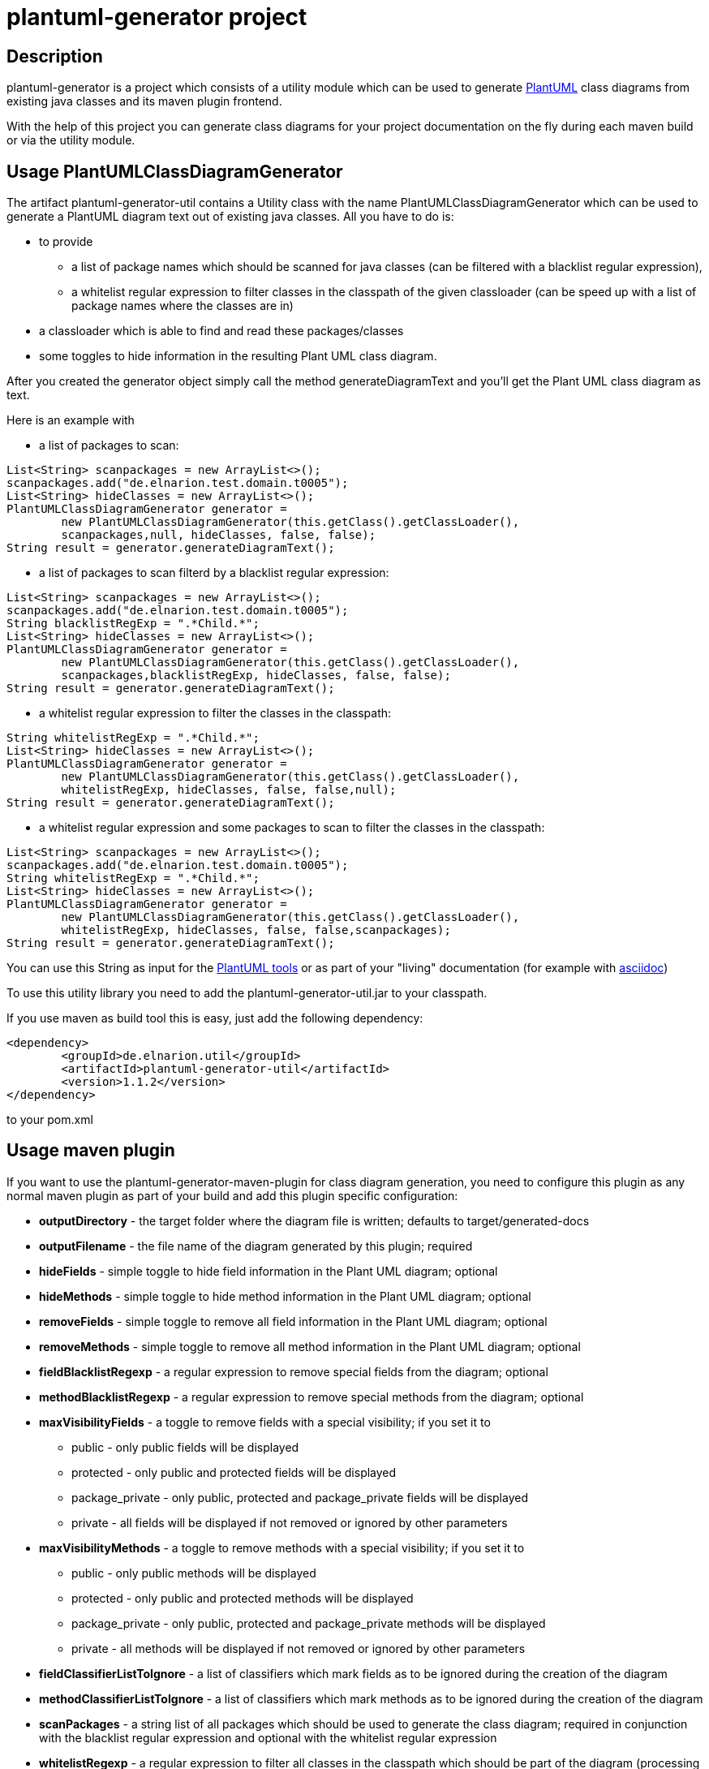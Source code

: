 = plantuml-generator project

== Description 

plantuml-generator is a project which consists of a utility module which can be 
used to generate link:http://plantuml.com/[PlantUML] class diagrams from existing 
java classes and its maven plugin frontend.

With the help of this project you can generate class diagrams for your project
documentation on the fly during each maven build or via the utility module.

== Usage PlantUMLClassDiagramGenerator

The artifact plantuml-generator-util contains a Utility class with the name
PlantUMLClassDiagramGenerator which can be used to generate a PlantUML diagram
text out of existing java classes. All you have to do is:

* to provide 
** a list of package names which should be scanned for java classes 
(can be filtered with a blacklist regular expression),
** a whitelist regular expression to filter classes in the classpath 
of the given classloader (can be speed up with a list of package names 
where the classes are in) 
* a classloader which is able to find and read these packages/classes 
* some toggles to hide information in the resulting Plant UML class diagram. 

After you created the generator object
simply call the method generateDiagramText and you'll get the Plant UML
class diagram as text.

.Here is an example with 

* a list of packages to scan: 

[source,java]
----
List<String> scanpackages = new ArrayList<>();
scanpackages.add("de.elnarion.test.domain.t0005");
List<String> hideClasses = new ArrayList<>();
PlantUMLClassDiagramGenerator generator = 
	new PlantUMLClassDiagramGenerator(this.getClass().getClassLoader(), 
	scanpackages,null, hideClasses, false, false);
String result = generator.generateDiagramText();
----

* a list of packages to scan filterd by a blacklist regular expression: 

[source,java]
----
List<String> scanpackages = new ArrayList<>();
scanpackages.add("de.elnarion.test.domain.t0005");
String blacklistRegExp = ".*Child.*";
List<String> hideClasses = new ArrayList<>();
PlantUMLClassDiagramGenerator generator = 
	new PlantUMLClassDiagramGenerator(this.getClass().getClassLoader(), 
	scanpackages,blacklistRegExp, hideClasses, false, false);
String result = generator.generateDiagramText();
----

* a whitelist regular expression to filter the classes in the classpath:

[source,java]
----
String whitelistRegExp = ".*Child.*";
List<String> hideClasses = new ArrayList<>();
PlantUMLClassDiagramGenerator generator = 
	new PlantUMLClassDiagramGenerator(this.getClass().getClassLoader(), 
	whitelistRegExp, hideClasses, false, false,null);
String result = generator.generateDiagramText();
----

* a whitelist regular expression and some packages to scan to filter 
the classes in the classpath:

[source,java]
----
List<String> scanpackages = new ArrayList<>();
scanpackages.add("de.elnarion.test.domain.t0005");
String whitelistRegExp = ".*Child.*";
List<String> hideClasses = new ArrayList<>();
PlantUMLClassDiagramGenerator generator = 
	new PlantUMLClassDiagramGenerator(this.getClass().getClassLoader(), 
	whitelistRegExp, hideClasses, false, false,scanpackages);
String result = generator.generateDiagramText();
----


You can use this String as input for the link:http://plantuml.com/starting[PlantUML tools]
or as part of your "living" documentation 
(for example with link:http://asciidoc.org/[asciidoc])


To use this utility library you need to add the plantuml-generator-util.jar 
to your classpath. 

If you use maven as build tool this is easy, just add the following dependency:
[source, xml]
----
<dependency>
	<groupId>de.elnarion.util</groupId>
	<artifactId>plantuml-generator-util</artifactId>
	<version>1.1.2</version>
</dependency>		
----
to your pom.xml

== Usage maven plugin

If you want to use the plantuml-generator-maven-plugin for class diagram generation,
you need to configure this plugin as any normal maven plugin as part of your build and 
add this plugin specific configuration:


* *outputDirectory* -  
  the target folder where the diagram file is written; defaults to target/generated-docs
* *outputFilename* - 
  the file name of the diagram generated by this plugin; required
* *hideFields* -
  simple toggle to hide field information in the Plant UML diagram; optional
* *hideMethods* - 
  simple toggle to hide method information in the Plant UML diagram; optional
* *removeFields* -
  simple toggle to remove all field information in the Plant UML diagram; optional
* *removeMethods* - 
  simple toggle to remove all method information in the Plant UML diagram; optional
* *fieldBlacklistRegexp* -
  a regular expression to remove special fields from the diagram; optional
* *methodBlacklistRegexp* -
  a regular expression to remove special methods from the diagram; optional
* *maxVisibilityFields* -
  a toggle to remove fields with a special visibility; if you set it to
  ** public - only public fields will be displayed
  ** protected - only public and protected fields will be displayed
  ** package_private - only public, protected and package_private fields will be displayed
  ** private - all fields will be displayed
  if not removed or ignored by other parameters
* *maxVisibilityMethods* -
  a toggle to remove methods with a special visibility; if you set it to
  ** public - only public methods will be displayed
  ** protected - only public and protected methods will be displayed
  ** package_private - only public, protected and package_private methods will be displayed
  ** private - all methods will be displayed
  if not removed or ignored by other parameters
* *fieldClassifierListToIgnore* -
  a list of classifiers which mark fields as to be ignored during the creation of the diagram
* *methodClassifierListToIgnore* -
  a list of classifiers which mark methods as to be ignored during the creation of the diagram
* *scanPackages* -
  a string list of all packages which should be used to generate the class diagram; 
  required in conjunction with the blacklist regular expression and optional with the
  whitelist regular expression
* *whitelistRegexp* - a regular expression to filter all classes in the classpath which 
should be part of the diagram (processing can be speed up with the scanPackages 
configuration); optional +
if a whitelist regular expression is configured the blacklist regular expression is ignored!
* *blacklistRegexp* - a regular expression to remove classes from the list of classes in the 
diagram - works only if the configuration parameter scanPackages is not empty and no 
whitelist regular expression is defined; optional
* *hideClasses* -
  a string list of all classes which should be hidden in the resultign class diagram; optional
* *enableAsciidocWrapper* - a boolean which defines if the generated diagram should be wrapped
by an asciidoc diagram block - default is false; optional;
* *asciidocDiagramName* - the name of the diagram in the asciidoc diagram block - 
default is outputFilename + "." + asciidocDiagramImageType;optional
(only used when enableAsciidocWrapper is true);
* *asciidocDiagramImageFormat* - the image format (png/svg/latex etc.) - default is png; optional
(only used when enableAsciidocWrapper is true);
* *asciidocDiagramBlockDelimiter* - defines the block delimiter of the  
asciidoc diagram block - default is "----"; optional 
(only used when enableAsciidocWrapper is true);
* *addJPAAnnotations* - a boolean to express if JPA-annotations should be shown in
the diagram; optional - Default false
  
.Here are some configuration examples:

* with a simple package to scan:

[source, xml]
----
<plugin>
  <artifactId>plantuml-generator-maven-plugin</artifactId>
  <groupId>de.elnarion.maven</groupId>
  <version>1.1.2</version>
  <executions>
	<execution>
		<id>generate-simple-diagram</id>
		<goals>
			<goal>generate</goal>
		</goals>
		<phase>generate-test-sources</phase>
		<configuration>
			<outputFilename>testdiagram1.txt</outputFilename>
			<scanPackages>
				<scanPackage>
				some.package.to.process
				</scanPackage>
			</scanPackages>
		</configuration>
	</execution>
  </executions>
</plugin>
----

* with a simple package to scan reduced by a blacklist regular expression:

[source, xml]
----
<plugin>
  <artifactId>plantuml-generator-maven-plugin</artifactId>
  <groupId>de.elnarion.maven</groupId>
  <version>1.1.2</version>
  <executions>
	<execution>
		<id>generate-simple-diagram</id>
		<goals>
			<goal>generate</goal>
		</goals>
		<phase>generate-test-sources</phase>
		<configuration>
			<outputFilename>testdiagram1.txt</outputFilename>
			<scanPackages>
				<scanPackage>
				some.package.to.process
				</scanPackage>
			</scanPackages>
			<blacklistRegexp>.*TestClass.*</blacklistRegexp>
		</configuration>
	</execution>
  </executions>
</plugin>
----


* with a whitelist regular expression:

[source, xml]
----
<plugin>
  <artifactId>plantuml-generator-maven-plugin</artifactId>
  <groupId>de.elnarion.maven</groupId>
  <version>1.1.2</version>
  <executions>
	<execution>
		<id>generate-simple-diagram</id>
		<goals>
			<goal>generate</goal>
		</goals>
		<phase>generate-test-sources</phase>
		<configuration>
			<outputFilename>testdiagram1.txt</outputFilename>
			<whitelistRegexp>.*TestClass.*</whitelistRegexp>
		</configuration>
	</execution>
  </executions>
</plugin>
----

* with a whitelist regular expression filtered by a list of 
packages to scan:

[source, xml]
----
<plugin>
  <artifactId>plantuml-generator-maven-plugin</artifactId>
  <groupId>de.elnarion.maven</groupId>
  <version>1.1.2</version>
  <executions>
	<execution>
		<id>generate-simple-diagram</id>
		<goals>
			<goal>generate</goal>
		</goals>
		<phase>generate-test-sources</phase>
		<configuration>
			<outputFilename>testdiagram1.txt</outputFilename>
			<scanPackages>
				<scanPackage>
				some.package.to.process
				</scanPackage>
			</scanPackages>
			<whitelistRegexp>.*TestClass.*</whitelistRegexp>
		</configuration>
	</execution>
  </executions>
</plugin>
----


* with multiple packages to scan, some classes, all methods 
and all fields to hide:

[source, xml]
----
<plugin>
  <artifactId>plantuml-generator-maven-plugin</artifactId>
  <groupId>de.elnarion.maven</groupId>
  <version>1.1.2</version>
  <executions>
	<execution>
		<id>generate-simple-diagram</id>
		<goals>
			<goal>generate</goal>
		</goals>
		<phase>generate-test-sources</phase>
		<configuration>
			<outputDirectory>/tmp</outputDirectory>
			<outputFilename>testdiagram1.txt</outputFilename>
			<scanPackages>
				<scanPackage>
				some.package.to.process
				</scanPackage>
				<scanPackage>
				second.package.to.process
				</scanPackage>
			</scanPackages>
			<hideFields>true</hideFields>
			<hideMethods>true</hideMethods>
			<hideClasses>
				<hideClass>
				some.package.to.process.TestClass
				</hideClass>
				<hideClass>
				second.package.to.process.TestClass2
				</hideClass>
			</hideClasses>
		</configuration>
	</execution>
  </executions>
</plugin>
----

* with a whitelist regular expression wrapped as asciidoc diagram block:

[source, xml]
----
<plugin>
  <artifactId>plantuml-generator-maven-plugin</artifactId>
  <groupId>de.elnarion.maven</groupId>
  <version>1.1.2</version>
  <executions>
	<execution>
		<id>generate-simple-diagram</id>
		<goals>
			<goal>generate</goal>
		</goals>
		<phase>generate-test-sources</phase>
		<configuration>
			<outputFilename>testdiagram1.txt</outputFilename>
			<whitelistRegexp>.*TestClass.*</whitelistRegexp>
			<enableAsciidocWrapper>true</enableAsciidocWrapper>
		</configuration>
	</execution>
  </executions>
</plugin>
----


== Licensing

This software is licensed under the http://www.apache.org/licenses/LICENSE-2.0.html[Apache Licence, Version 2.0]. 
Note that plantuml-generator has several dependencies which are not licensed under the 
Apache License. 
Note that using plant-uml-generator comes without any (legal) warranties.

== Versioning

This project uses sematic versioning. 
For more information refer to http://semver.org/[semver].

== Changelog

This plugin has a dedicated 
link:https://github.com/devlauer/plantuml-generator/blob/master/Changelog.adoc[Changelog].

== Reporting bugs and feature requests

Use GitHub issues to create your issues.

== Source

Latest and greatest source of plantuml-generator can be found on 
https://github.com/devlauer/plantuml-generator[GitHub]. Fork it!
